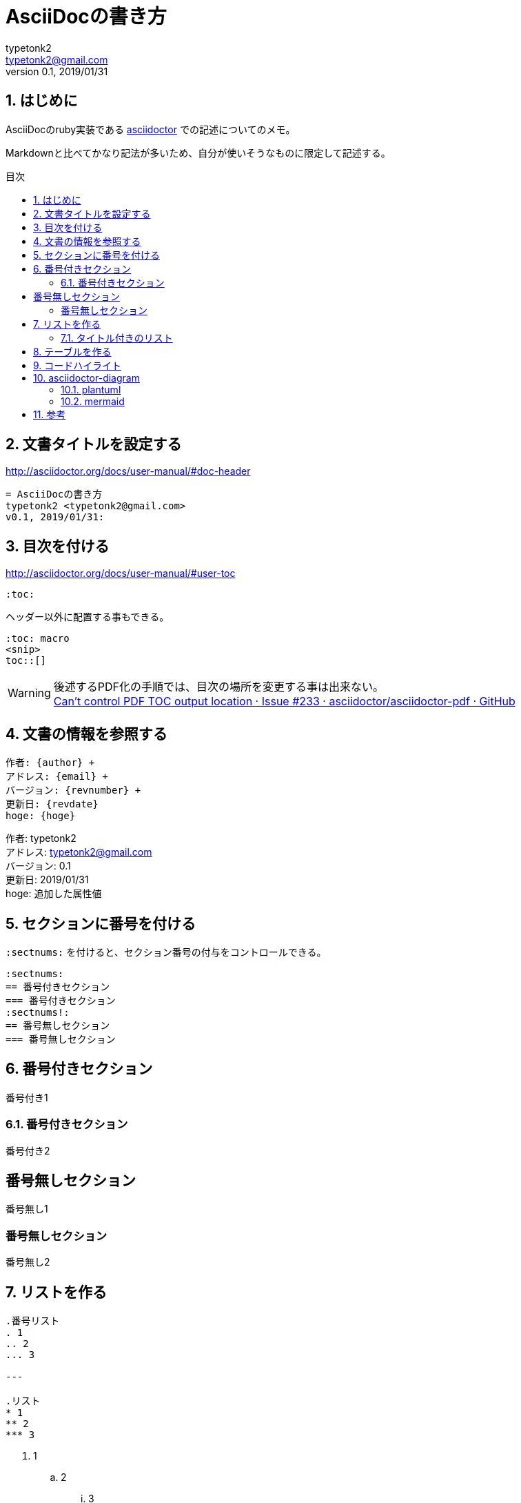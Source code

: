 = AsciiDocの書き方
:source-highlighter: coderay
typetonk2 <typetonk2@gmail.com>
v0.1, 2019/01/31:
:toc: macro
:sectnums:

:toc-title: 目次
:toc-levels: 4

:hoge: 追加した属性値

// 以下のコメントを外すと、admonitionにアイコンが付く。
++++
<link rel="stylesheet"
  href="http://cdnjs.cloudflare.com/ajax/libs/font-awesome/3.1.0/css/font-awesome.min.css">
++++
:icons: font

== はじめに

AsciiDocのruby実装である
http://asciidoctor.org/docs/user-manual/[asciidoctor]
での記述についてのメモ。

Markdownと比べてかなり記法が多いため、自分が使いそうなものに限定して記述する。

toc::[]

== 文書タイトルを設定する

http://asciidoctor.org/docs/user-manual/#doc-header

----
= AsciiDocの書き方
typetonk2 <typetonk2@gmail.com>
v0.1, 2019/01/31:
----

== 目次を付ける

http://asciidoctor.org/docs/user-manual/#user-toc

----
:toc:
----

ヘッダー以外に配置する事もできる。
----
:toc: macro
<snip>
toc::[]
----

[WARNING]
後述するPDF化の手順では、目次の場所を変更する事は出来ない。 +
https://github.com/asciidoctor/asciidoctor-pdf/issues/233[Can't control PDF TOC output location · Issue #233 · asciidoctor/asciidoctor-pdf · GitHub]

== 文書の情報を参照する

----
作者: {author} +
アドレス: {email} +
バージョン: {revnumber} +
更新日: {revdate}
hoge: {hoge}
----

作者: {author} +
アドレス: {email} +
バージョン: {revnumber} +
更新日: {revdate} +
hoge: {hoge}

== セクションに番号を付ける

`:sectnums:` を付けると、セクション番号の付与をコントロールできる。

----
:sectnums:
== 番号付きセクション
=== 番号付きセクション
:sectnums!:
== 番号無しセクション
=== 番号無しセクション
----

:sectnums:
== 番号付きセクション

番号付き1

=== 番号付きセクション

番号付き2

:sectnums!:

== 番号無しセクション

番号無し1

=== 番号無しセクション

番号無し2

:sectnums:

== リストを作る

----
.番号リスト
. 1
.. 2
... 3

---

.リスト
* 1
** 2
*** 3
----

. 1
.. 2
... 3

---

* 1
** 2
*** 3

=== タイトル付きのリスト

----
.番号リスト
. 1
.. 2
... 3
----
.番号リスト
. 1
.. 2
... 3

== テーブルを作る

----
.テーブル
[options="header, autowidth"]
|====================
| 版数 | 制改訂年月日 | 制定/改訂事項 | 制改訂者
| 0.1 | 平成30年02月20日 | 初版作成 | typetonk2
|====================
----

.テーブル
[options="header, autowidth"]
|====================
| 版数 | 制改訂年月日     | 制定/改訂事項 | 制改訂者
| 0.1  | 平成30年02月20日 | 初版作成      | typetonk2
|====================

.vertical table
[cols="h,1,1,1" options="header"]
|===
|   | h1 | h2 | h3
|h1 | 1 | 2 | 3
|h2 | a | b | c
|h3 | 9 | 8 | 7
|===

== コードハイライト

.app.rb 
[source,ruby]  
---- 
require 'sinatra'

get '/hi' do
  "Hello World!"
end
----

.test.go
[source,go]
----
package main

import "fmt"

func main() {
	fmt.Println("vim-go")
}
----

== asciidoctor-diagram

https://asciidoctor.org/docs/asciidoctor-diagram

mermaidやplantuml等、色々な図形を描画するためのツールを使用できる。

=== plantuml

シーケンス、アクティビティ、クラス等、色々。

CAUTION: 外部ファイル取り込みでは表示されないされない。 +
vscode-asciidocでは表示されない。(2019/01/31 時点) +
http://www.plantuml.com に接続できない場合、表示されない。

[plantuml]
....
actor Foo1
boundary Foo2
control Foo3
entity Foo4
database Foo5
collections Foo6
Foo1 -> Foo2 : To boundary
Foo1 -> Foo3 : To control
Foo1 -> Foo4 : To entity
Foo1 -> Foo5 : To database
Foo1 -> Foo6 : To collections
....

=== mermaid

[mermaid]
....
graph TD;
    A-->B;
    A-->C;
    B-->D;
    C-->D;
....


== 参考

* http://powerman.name/doc/asciidoc#_level_1[Asciidoc cheatseat]

* http://asciidoctor.org/docs/user-manual/#user-toc[Asciidoctor user manual]
